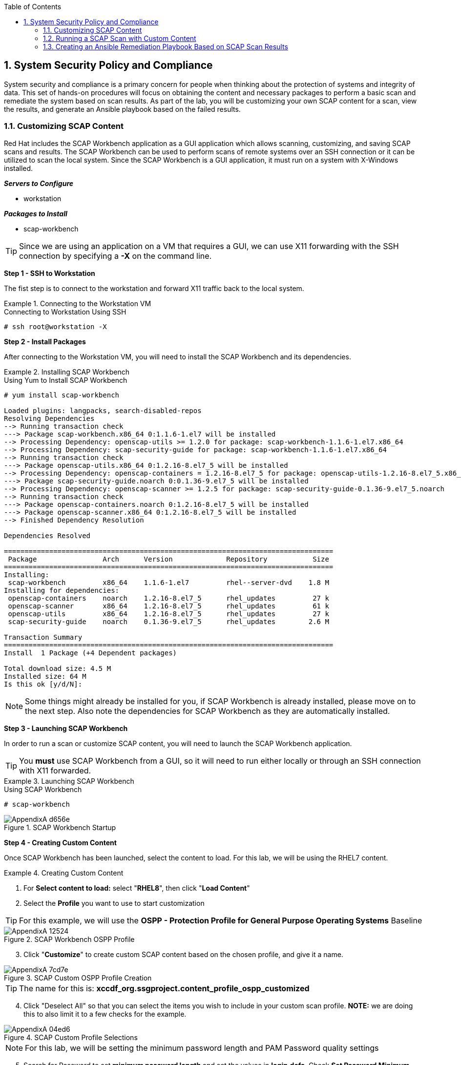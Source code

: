 :pygments-style: tango
:source-highlighter: pygments
:toc:
:toclevels: 7
:sectnums:
:sectnumlevels: 6
:numbered:
:chapter-label:
:icons: font
:imagesdir: images/
ifndef::env-github[:icons: font]
ifdef::env-github[]
:status:
:outfilesuffix: .adoc
:caution-caption: :fire:
:important-caption: :exclamation:
:note-caption: :paperclip:
:tip-caption: :bulb:
:warning-caption: :warning:
endif::[]

== System Security Policy and Compliance

System security and compliance is a primary concern for people when thinking about the protection of systems and integrity of data. This set of hands-on procedures will focus on obtaining the content and necessary packages to perform a basic scan and remediate the system based on scan results. As part of the lab, you will be customizing your own SCAP content for a scan, view the results, and generate an Ansible playbook based on the failed results.

=== Customizing SCAP Content

Red Hat includes the SCAP Workbench application as a GUI application which allows scanning, customizing, and saving SCAP scans and results. The SCAP Workbench can be used to perform scans of remote systems over an SSH connection or it can be utilized to scan the local system. Since the SCAP Workbench is a GUI application, it must run on a system with X-Windows installed.


*_Servers to Configure_*

* workstation

*_Packages to Install_*

* scap-workbench

TIP: Since we are using an application on a VM that requires a GUI, we can use X11 forwarding with the SSH connection by specifying a *-X* on the command line.

*Step 1 - SSH to Workstation*

The fist step is to connect to the workstation and forward X11 traffic back to the local system.

.Connecting to the Workstation VM
====
.Connecting to Workstation Using SSH
[source,bash]
----
# ssh root@workstation -X
----
====

*Step 2 - Install Packages*

After connecting to the Workstation VM, you will need to install the SCAP Workbench and its dependencies.

.Installing SCAP Workbench
====
.Using Yum to Install SCAP Workbench
[source,bash]
----
# yum install scap-workbench

Loaded plugins: langpacks, search-disabled-repos
Resolving Dependencies
--> Running transaction check
---> Package scap-workbench.x86_64 0:1.1.6-1.el7 will be installed
--> Processing Dependency: openscap-utils >= 1.2.0 for package: scap-workbench-1.1.6-1.el7.x86_64
--> Processing Dependency: scap-security-guide for package: scap-workbench-1.1.6-1.el7.x86_64
--> Running transaction check
---> Package openscap-utils.x86_64 0:1.2.16-8.el7_5 will be installed
--> Processing Dependency: openscap-containers = 1.2.16-8.el7_5 for package: openscap-utils-1.2.16-8.el7_5.x86_64
---> Package scap-security-guide.noarch 0:0.1.36-9.el7_5 will be installed
--> Processing Dependency: openscap-scanner >= 1.2.5 for package: scap-security-guide-0.1.36-9.el7_5.noarch
--> Running transaction check
---> Package openscap-containers.noarch 0:1.2.16-8.el7_5 will be installed
---> Package openscap-scanner.x86_64 0:1.2.16-8.el7_5 will be installed
--> Finished Dependency Resolution

Dependencies Resolved

================================================================================
 Package                Arch      Version             Repository           Size
================================================================================
Installing:
 scap-workbench         x86_64    1.1.6-1.el7         rhel--server-dvd    1.8 M
Installing for dependencies:
 openscap-containers    noarch    1.2.16-8.el7_5      rhel_updates         27 k
 openscap-scanner       x86_64    1.2.16-8.el7_5      rhel_updates         61 k
 openscap-utils         x86_64    1.2.16-8.el7_5      rhel_updates         27 k
 scap-security-guide    noarch    0.1.36-9.el7_5      rhel_updates        2.6 M

Transaction Summary
================================================================================
Install  1 Package (+4 Dependent packages)

Total download size: 4.5 M
Installed size: 64 M
Is this ok [y/d/N]:
----

NOTE: Some things might already be installed for you, if SCAP Workbench is already installed, please move on to the next step. Also note the dependencies for SCAP Workbench as they are automatically installed.
====

*Step 3 - Launching SCAP Workbench*

In order to run a scan or customize SCAP content, you will need to launch the SCAP Workbench application.

TIP: You *must* use SCAP Workbench from a GUI, so it will need to run either locally or through an SSH connection with X11 forwarded.

.Launching SCAP Workbench
====
.Using SCAP Workbench
[source,bash]
----
# scap-workbench
----

image::AppendixA-d656e.png[title="SCAP Workbench Startup", align="center"]

====

*Step 4 - Creating Custom Content*

Once SCAP Workbench has been launched, select the content to load. For this lab, we will be using the RHEL7 content.

.Creating Custom Content
====

. For *Select content to load:* select "*RHEL8*", then click "*Load Content*"
. Select the *Profile* you want to use to start customization

TIP: For this example, we will use the *OSPP - Protection Profile for General Purpose Operating Systems* Baseline

image::AppendixA-12524.png[title="SCAP Workbench OSPP Profile", align="center"]

[start=3]
. Click "*Customize*" to create custom SCAP content based on the chosen profile, and give it a name.

image::AppendixA-7cd7e.png[title="SCAP Custom OSPP Profile Creation", align="center"]

TIP: The name for this is: *xccdf_org.ssgproject.content_profile_ospp_customized*

[start=4]
. Click "Deselect All" so that you can select the items you wish to include in your custom scan profile. *NOTE:* we are doing this to also limit it to a few checks for the example.

image::AppendixA-04ed6.png[title="SCAP Custom Profile Selections", align="center"]

NOTE: For this lab, we will be setting the minimum password length and PAM Password quality settings

[start=5]
. Search for Password to set *minimum password length* and set the values in *login.defs*. Check *Set Password Minimum Length in login.defs* and click on the *minimum password legnth* and set the value to *18*

image::AppendixA-1ddf2.png[title="SCAP Custom Profile Password Settings for Login.Defs", align="center"]


[start=6]
. Set password quality requirements with PAM. Search for the minlen and set it to *18*. Also, place a checkbox in *Set Password Quality Requirements with pam_quality*. Then click "OK"

image::AppendixA-09b9f.png[title="SCAP Custom Profile PAM Quality Requirements", align="center"]

[start=7]
. At this point, we have taken the default settings from the OSPP profile with only the tailored pieces that we selected. The next step is to click "File => Save Customization Only" to save the custom content


image::AppendixA-756be.png[title="SCAP Custom Profile Selected Settings View", align="center"]
image::AppendixA-61450.png[title="SCAP Custom Profile Creation Saving", align="center"]
image::AppendixA-421c2.png[title="SCAP Custom Profile Final View ", align="center"]

[start=8]
. Copy the custom tailoring file to the server(s) being scanned. In this case, we will want to copy the file to *servera*

.Copy custom content
[source,bash]
----
[root@workstation ~]# scp ssg-rhel8-ds-tailoring.xml root@servera:
ssg-rhel8-ds-tailoring.xml                    100%   28KB  10.7MB/s   00:00
[root@workstation ~]#
----
====


=== Running a SCAP Scan with Custom Content

*_Servers to Configure_*

* servera

*_Packages to Install_*

* openscap-scanner
* scap-security-guide

*Step 1 - SSH to serverc*

The fist step is to connect to the server.

.Connecting to the *servera* VM
====
.Connecting to *servera* Using SSH
[source,bash]
----
# ssh root@servera
----
====


*Step 2 - Install packages on servera*

The second step is to install software on the server.

.Install software on *servera*
====
.Installing Software on *servera*
[source,bash]
----
[root@servera ~]# yum install scap-security-guide
Last metadata expiration check: 0:47:44 ago on Thu 16 Apr 2020 08:26:15 AM EDT.
Dependencies resolved.
================================================================================
 Package          Arch   Version       Repository                          Size
================================================================================
Installing:
 scap-security-guide
                  noarch 0.1.42-11.el8 rhel-8.0-for-x86_64-appstream-rpms 3.4 M
Installing dependencies:
 openscap         x86_64 1.3.0-7.el8   rhel-8.0-for-x86_64-appstream-rpms 3.3 M
 openscap-scanner x86_64 1.3.0-7.el8   rhel-8.0-for-x86_64-appstream-rpms  66 k
 xml-common       noarch 0.6.3-50.el8  rhel-8.0-for-x86_64-baseos-rpms     39 k

Transaction Summary
================================================================================
Install  4 Packages

Total download size: 6.9 M
Installed size: 132 M
Is this ok [y/N]: y


... output omitted ...

  Verifying        : openscap-1.3.0-7.el8.x86_64                            1/4
  Verifying        : openscap-scanner-1.3.0-7.el8.x86_64                    2/4
  Verifying        : scap-security-guide-0.1.42-11.el8.noarch               3/4
  Verifying        : xml-common-0.6.3-50.el8.noarch                         4/4

Installed:
  scap-security-guide-0.1.42-11.el8.noarch    openscap-1.3.0-7.el8.x86_64
  openscap-scanner-1.3.0-7.el8.x86_64         xml-common-0.6.3-50.el8.noarch

Complete!

----
====

[TIP]
.*Learning about SCAP Commands*
====

The SSG man page is a very good source of information for usage of the *oscap* tool as well as provides examples of how to use the SCAP SSG Guide profiles itself.

.Looking at *SCAP Security Guide (SSG)* Man Page
[source,bash]
----
# man scap-security-guide

scap-security-guide(8)      System Manager's Manual     scap-security-guide(8)

NAME
       SCAP  Security Guide - Delivers security guidance, baselines, and asso‐
       ciated validation mechanisms utilizing the Security Content  Automation
       Protocol (SCAP).


... output omitted ...

EXAMPLES
       To  scan  your  system utilizing the OpenSCAP utility against the ospp-
       rhel7 profile:

       oscap xccdf eval --profile  ospp-rhel7  --results  /tmp/`hostname`-ssg-
       results.xml  --report  /tmp/`hostname`-ssg-results.html  --oval-results
       /usr/share/xml/scap/ssg/content/ssg-rhel7-xccdf.xml
----

.Looking at *_oscap_* Man Page
[source,bash]
----
# man oscap

OSCAP(8)                System Administration Utilities               OSCAP(8)

NAME
       oscap - OpenSCAP command line tool

SYNOPSIS
       oscap  [general-options]  module operation [operation-options-and-argu‐
       ments]

DESCRIPTION
       oscap is Security Content Automation Protocol (SCAP) toolkit  based  on
       OpenSCAP  library.  It  provides  various  functions for different SCAP
       specifications (modules).

       OpenSCAP tool claims to provide capabilities of Authenticated  Configu‐
       ration  Scanner  and  Authenticated Vulnerability Scanner as defined by
       The National Institute of Standards and Technology.

... output omitted ...

EXAMPLES
       Evaluate XCCDF content using CPE dictionary and produce html report. In
       this  case  we  use  United  States  Government  Configuration Baseline
       (USGCB) for Red Hat Enterprise Linux 5 Desktop.

               oscap xccdf eval --fetch-remote-resources --oval-results \
                       --profile united_states_government_configuration_baseline
 \
                       --report usgcb-rhel5desktop.report.html \
                       --results usgcb-rhel5desktop-xccdf.xml.result.xml \
                       --cpe usgcb-rhel5desktop-cpe-dictionary.xml \
                       usgcb-rhel5desktop-xccdf.xml

----

====

*Step 3 - Running _oscap_ scan*

We will run the *oscap*  utility to generate a report and a results file that can be sent back to the *workstation* system so that we can create an Ansible playbook for remediation and view the results of the report.

NOTE: Be very careful about the name of the profile as this was selected during the creation of the custom profile/tailoring file portion when doing SCAP Workbench customizations.

.Scanning *servera*
====
.Using *oscap* and the tailoring profile to scan *servera*
[source,bash]
----
# [root@servera ~]# oscap xccdf eval \
--profile xccdf_org.ssgproject.content_profile_ospp_customized \
--tailoring-file ssg-rhel8-ds-tailoring.xml \
--results custom_scan_results.xml \
/usr/share/xml/scap/ssg/content/ssg-rhel8-ds.xml

Title   Set Password Minimum Length in login.defs
Rule    xccdf_org.ssgproject.content_rule_accounts_password_minlen_login_defs
Ident   CCE-80652-1
Result  fail

Title   Set Password Strength Minimum Different Characters
Rule    xccdf_org.ssgproject.content_rule_accounts_password_pam_difok
Ident   CCE-80654-7
Result  fail

Title   Set Password Strength Minimum Uppercase Characters
Rule    xccdf_org.ssgproject.content_rule_accounts_password_pam_ucredit
Ident   CCE-80665-3
Result  fail

Title   Set Password Minimum Length
Rule    xccdf_org.ssgproject.content_rule_accounts_password_pam_minlen
Ident   CCE-80656-2
Result  fail

Title   Set Password Retry Prompts Permitted Per-Session
Rule    xccdf_org.ssgproject.content_rule_accounts_password_pam_retry
Ident   CCE-80664-6
Result  fail

Title   Set Password Strength Minimum Different Categories
Rule    xccdf_org.ssgproject.content_rule_accounts_password_pam_minclass
Result  fail

Title   Set Password Maximum Consecutive Repeating Characters
Rule    xccdf_org.ssgproject.content_rule_accounts_password_pam_maxrepeat
Result  fail

Title   Set Password Strength Minimum Special Characters
Rule    xccdf_org.ssgproject.content_rule_accounts_password_pam_ocredit
Ident   CCE-80663-8
Result  fail

Title   Set Password Strength Minimum Lowercase Characters
Rule    xccdf_org.ssgproject.content_rule_accounts_password_pam_lcredit
Ident   CCE-80655-4
Result  fail

Title   Set Password Strength Minimum Digit Characters
Rule    xccdf_org.ssgproject.content_rule_accounts_password_pam_dcredit
Ident   CCE-80653-9
Result  fail

Title   Set Password to Maximum of Consecutive Repeating Characters from Same Character Class
Rule    xccdf_org.ssgproject.content_rule_accounts_password_pam_maxclassrepeat
Result  fail

----

[TIP]
.*Getting Custom Profile Name from Tailoring File*
=====
If you need to locate the profile used for the custom scanning content from the tailoring file, you can search for it with *grep*.

[source,bash]
----
[root@servera ~]#  grep "Profile id" ssg-rhel8-ds-tailoring.xml
  <xccdf:Profile id="xccdf_org.ssgproject.content_profile_ospp_customized" extends="xccdf_org.ssgproject.content_profile_ospp">
----
=====
====


*Step 4 - Creating a Results Report*

You can create a results report file from the results file so you have a nice HTML file that is easy to ready with the results from the SCAP scan.

.Creating a SCAP Report from a Results File
====
.Generating a Report
[source,bash]
----
[root@servera ~]# oscap xccdf generate report \
custom_scan_results.xml > Custom_Scan_Report.html
----
====

[CAUTION]
.Combining Steps 3 & 4
====

It is possible to perform a custom content scan which will generate the results file and the report for transfer back to the workstation for review.

*Need to Specify*

* *--results*
* *--report*

.Creating a Results File and Report During Custom Content Scan
[source,bash]
----
[root@servera ~]# oscap xccdf eval \
--profile xccdf_org.ssgproject.content_profile_ospp_customized \
--tailoring-file ssg-rhel8-ds-tailoring.xml \
--results custom_scan_results_2.xml \
--report Custom_Scan_Report_2.html \
/usr/share/xml/scap/ssg/content/ssg-rhel8-ds.xml

Title   Set Password Minimum Length in login.defs
Rule    xccdf_org.ssgproject.content_rule_accounts_password_minlen_login_defs
Ident   CCE-80652-1
Result  fail

Title   Set Password Strength Minimum Different Characters
Rule    xccdf_org.ssgproject.content_rule_accounts_password_pam_difok
Ident   CCE-80654-7
Result  fail

Title   Set Password Strength Minimum Uppercase Characters
Rule    xccdf_org.ssgproject.content_rule_accounts_password_pam_ucredit
Ident   CCE-80665-3
Result  fail

Title   Set Password Minimum Length
Rule    xccdf_org.ssgproject.content_rule_accounts_password_pam_minlen
Ident   CCE-80656-2
Result  fail

Title   Set Password Retry Prompts Permitted Per-Session
Rule    xccdf_org.ssgproject.content_rule_accounts_password_pam_retry
Ident   CCE-80664-6
Result  fail

Title   Set Password Strength Minimum Different Categories
Rule    xccdf_org.ssgproject.content_rule_accounts_password_pam_minclass
Result  fail

Title   Set Password Maximum Consecutive Repeating Characters
Rule    xccdf_org.ssgproject.content_rule_accounts_password_pam_maxrepeat
Result  fail

Title   Set Password Strength Minimum Special Characters
Rule    xccdf_org.ssgproject.content_rule_accounts_password_pam_ocredit
Ident   CCE-80663-8
Result  fail

Title   Set Password Strength Minimum Lowercase Characters
Rule    xccdf_org.ssgproject.content_rule_accounts_password_pam_lcredit
Ident   CCE-80655-4
Result  fail

Title   Set Password Strength Minimum Digit Characters
Rule    xccdf_org.ssgproject.content_rule_accounts_password_pam_dcredit
Ident   CCE-80653-9
Result  fail

Title   Set Password to Maximum of Consecutive Repeating Characters from Same Character Class
Rule    xccdf_org.ssgproject.content_rule_accounts_password_pam_maxclassrepeat
Result  fail
----
====

*Step 5 - Transferring Results File and Report to Workstation*

After you have the results files and the report, you should transfer it to your graphical workstation (*workstation*) for further analysis.

.Transferring Results
====
.Transferring the Results and Report Files
[source,bash]
----
[root@servera ~]# scp *.xml *.html root@workstation:
The authenticity of host 'workstation (<no hostip for proxy command>)' can't be established.
ECDSA key fingerprint is SHA256:pOQ1OJmyF2PFI+jxyFoOSCfi+1oWNsUruy2DZNjg+N0.
Are you sure you want to continue connecting (yes/no)? yes
Warning: Permanently added 'workstation' (ECDSA) to the list of known hosts.
root@workstation's password:
custom_scan_results_2.xml                     100% 4086KB  32.4MB/s   00:00
custom_scan_results.xml                       100% 4086KB  60.0MB/s   00:00
ssg-rhel8-ds-tailoring.xml                    100%   28KB  16.2MB/s   00:00
Custom_Scan_Report_2.html                     100%  332KB  44.3MB/s   00:00
Custom_Scan_Report.html                       100%  332KB  37.6MB/s   00:00
[root@servera ~]#
----
====

*Step 6 - Viewing the SCAP scan report*

After you have transferred the results file to *workstation* you can open the HTML report in a web browser. In this case we will use *_firefox_* to open the file.

.Viewing the SCAP Report
====
.Opening the SCAP HTML Report with Firefox
[source,bash]
----
[root@workstation ~]# firefox Custom_Scan_Report.html
----

image::AppendixA-9416a.png[title="SCAP Scan Results Report in Firefox", align="center"]

WARNING: Firefox may not open the file based on SELinux context triggers. In order to get around this you can use the command prompt and do *setenforce 0* to allow you to open the report.

====



=== Creating an Ansible Remediation Playbook Based on SCAP Scan Results

The OpenSCAP project and content created by Red Hat can automatically remediate findings from OpenSCAP scans. The findings can be remediated in many ways (*BASH*, *Ansible*, etc.). While things are mostly complete, there are some automated remediations that have not yet been developed.

WARNING: There are multiple automatic remediation methods developed, but at this time, there isn't a script to fix everything.

*_Servers to Configure_*

* servera

NOTE: We will continue to use *workstation* as our master SCAP system as it should have Ansible and SCAP Workbench installed.

*Step 1 - Creating an Ansible Playbook from Results*

The first step will be to generate an Ansible playbook from the SCAP scan results for system remediation.

.Generating Ansible Playbook
====

.Ansible Playbook Generation
[source,bash]
----
[root@workstation ~]# oscap xccdf generate fix \
--profile xccdf_org.ssgproject.content_profile_ospp_customized \
--tailoring-file ssg-rhel8-ds-tailoring.xml \
--fix-type ansible \
--result-id "" \
custom_scan_results.xml > Custom_Scan_Fix.yml
----

[TIP]
.*Viewing Remediation Playbook*
=====
It is also a good idea to view the created playbook for the system prior to running it.

[source,bash]
----
[root@workstation ~]# cat Custom_Scan_Fix.yml
---
###############################################################################
#
# Ansible remediation role for the results of evaluation of profile xccdf_org.ssgproject.content_profile_ospp_customized
# XCCDF Version:  unknown
#
# Evaluation Start Time:  2020-04-16T09:21:32
# Evaluation End Time:  2020-04-16T09:21:33
#
# This file was generated by OpenSCAP 1.3.0 using:
# 	$ oscap xccdf generate fix --result-id xccdf_org.open-scap_testresult_xccdf_org.ssgproject.content_profile_ospp_customized --template urn:xccdf:fix:script:ansible xccdf-results.xml
#
# This script is generated from the results of a profile evaluation.
# It attempts to remediate all issues from the selected rules that failed the test.
#
# How to apply this remediation role:
# $ ansible-playbook -i "localhost," -c local playbook.yml
# $ ansible-playbook -i "192.168.1.155," playbook.yml
# $ ansible-playbook -i inventory.ini playbook.yml
#
###############################################################################


 - hosts: all
   vars:
      var_accounts_password_minlen_login_defs: !!str 18
      var_password_pam_difok: !!str 8
      var_password_pam_ucredit: !!str -1
      var_password_pam_minlen: !!str 18
      var_password_pam_retry: !!str 3
      var_password_pam_minclass: !!str 3
      var_password_pam_maxrepeat: !!str 3
      var_password_pam_ocredit: !!str -1
      var_password_pam_lcredit: !!str -1
      var_password_pam_dcredit: !!str -1
      var_password_pam_maxclassrepeat: !!str 4
   tasks:


    - name: "Set Password Minimum Length in login.defs"
      lineinfile:
        dest: /etc/login.defs
        regexp: "^PASS_MIN_LEN *[0-9]*"
        state: present
        line: "PASS_MIN_LEN        {{ var_accounts_password_minlen_login_defs }}"
      tags:
        - accounts_password_minlen_login_defs
        - medium_severity
        - restrict_strategy
        - low_complexity
        - low_disruption
        - CCE-80652-1
        - NIST-800-53-IA-5(f)
        - NIST-800-53-IA-5(1)(a)
        - NIST-800-171-3.5.7
        - CJIS-5.6.2.1


... Output Omitted ...

    - name: Ensure PAM variable maxclassrepeat is set accordingly

      lineinfile:
        create: yes
        dest: "/etc/security/pwquality.conf"
        regexp: '^#?\s*maxclassrepeat'
        line: "maxclassrepeat = {{ var_password_pam_maxclassrepeat }}"

      tags:
        - accounts_password_pam_maxclassrepeat
        - medium_severity
        - restrict_strategy
        - low_complexity
        - low_disruption
        - NIST-800-53-IA-5
        - NIST-800-53-IA-5(c)

----
=====
====

[WARNING]
.*Ansible is not setup for the lab*
====

Before we can do the next steps, we will download an Ansible config file and an inventory file so we can properly run the playbook.

.Error Output Message
[source,bash]
----
[root@workstation ~]# ansible-playbook Custom_Scan_Fix.yml
 [WARNING]: provided hosts list is empty, only localhost is available. Note
that the implicit localhost does not match 'all'


PLAY [all] *********************************************************************
skipping: no hosts matched

PLAY RECAP *********************************************************************
[root@workstation ~]#
----
====

*Step 2 - Downloading Ansible Config and Ansible Inventory Files*

This step is needed so that our Ansible system can be configured with various configuration options and the inventory files so we can run the given playbook.

.Downloading Ansible Files
====

.Downloading Ansible Files
[source,bash]
----
[root@workstation ~]# wget http://people.redhat.com/~tmichett/rh354/inventory
--2020-04-16 09:38:50--  http://people.redhat.com/~tmichett/rh354/inventory
Resolving people.redhat.com (people.redhat.com)... 209.132.183.19
Connecting to people.redhat.com (people.redhat.com)|209.132.183.19|:80... connected.
HTTP request sent, awaiting response... 200 OK
Length: 24
Saving to: ‘inventory’

inventory           100%[===================>]      24  --.-KB/s    in 0s

2020-04-16 09:38:50 (2.69 MB/s) - ‘inventory’ saved [24/24]


[root@workstation ~]# wget http://people.redhat.com/~tmichett/rh354/ansible.cfg
--2020-04-16 09:39:34--  http://people.redhat.com/~tmichett/rh354/ansible.cfg
Resolving people.redhat.com (people.redhat.com)... 209.132.183.19
Connecting to people.redhat.com (people.redhat.com)|209.132.183.19|:80... connected.
HTTP request sent, awaiting response... 200 OK
Length: 159
Saving to: ‘ansible.cfg’

ansible.cfg         100%[===================>]     159  --.-KB/s    in 0s

2020-04-16 09:39:35 (13.8 MB/s) - ‘ansible.cfg’ saved [159/159]

----
====

[WARNING]
.Reviewing Ansible Configurations
====
The *inventory* file provided only has a single host *servera* in there. On real systems, you must be very cautious of running remediation playbooks against an inventory file as it could apply to unintended systems. Additionally the *ansible.cfg* file provided was created for use in this lab environment. Both of these items should be taken into account when doing going through the process on production systems.

[source,bash]
----
[root@workstation ~]# cat inventory
servera.lab.example.com

[root@workstation ~]# cat ansible.cfg
[defaults]
roles_path = /etc/ansible/roles:/usr/share/ansible/roles
log_path   = /tmp/ansible.log
inventory  = ./inventory

[privilege_escalation]
become=True
[root@workstation ~]#
----

====


*Step 3 - Run the Ansible Playbook*

This step will utilize the *workstation* system which is configured as your Ansible management node and will run the playbook to remediate the results on the *servera* system.

.Remediation of *serverc* with Ansible Playbook
====

.Running the Ansible Playbook
[source,bash]
----
[root@workstation ~]# ansible-playbook Custom_Scan_Fix.yml

PLAY [all] *********************************************************************

TASK [Gathering Facts] *********************************************************
ok: [servera.lab.example.com]

TASK [Set Password Minimum Length in login.defs] *******************************
changed: [servera.lab.example.com]

TASK [Ensure PAM variable difok is set accordingly] ****************************
changed: [servera.lab.example.com]

TASK [Ensure PAM variable ucredit is set accordingly] **************************
changed: [servera.lab.example.com]

TASK [Ensure PAM variable minlen is set accordingly] ***************************
changed: [servera.lab.example.com]

TASK [Set Password Retry Prompts Permitted Per-Session - system-auth (change)] ***
ok: [servera.lab.example.com]

TASK [Set Password Retry Prompts Permitted Per-Session - system-auth (add)] ****
changed: [servera.lab.example.com]

TASK [Ensure PAM variable minclass is set accordingly] *************************
changed: [servera.lab.example.com]

TASK [Ensure PAM variable maxrepeat is set accordingly] ************************
changed: [servera.lab.example.com]

TASK [Ensure PAM variable ocredit is set accordingly] **************************
changed: [servera.lab.example.com]

TASK [Ensure PAM variable lcredit is set accordingly] **************************
changed: [servera.lab.example.com]

TASK [Ensure PAM variable dcredit is set accordingly] **************************
changed: [servera.lab.example.com]

TASK [Ensure PAM variable maxclassrepeat is set accordingly] *******************
changed: [servera.lab.example.com]

PLAY RECAP *********************************************************************
servera.lab.example.com    : ok=13   changed=11   unreachable=0    failed=0    skipped=0    rescued=0    ignored=0
----

NOTE: After running the playbook, you can see that there were 10 changes that were made to the system and exactly which parameters were changed. The next thing to do is perform another scan of the system to ensure that it is now fully compliant.
====

*Step 4 - Rescan System and Review Results*

.Scanning System after Fixes and Verifying Results
====

.Performing SCAP Verification Scan
[source,bash]
----
[root@servera ~]# oscap xccdf eval \
--profile xccdf_org.ssgproject.content_profile_ospp_customized \
--tailoring-file ssg-rhel8-ds-tailoring.xml \
--results custom_scan_results_fixed.xml \
--report Custom_Scan_Report_Fixed.html \
/usr/share/xml/scap/ssg/content/ssg-rhel8-ds.xml

----

.Copying Results to Workstation
[source,bash]
----
[root@servera ~]# scp custom_scan_results_fixed.xml Custom_Scan_Report_Fixed.html workstation:
root@workstation's password:
custom_scan_results_fixed.xml                 100% 4086KB  60.3MB/s   00:00
Custom_Scan_Report_Fixed.html                 100%  282KB  48.4MB/s   00:00
----

.Viewing Results on Workstation
[source,bash]
----
[root@workstation ~]# firefox Custom_Scan_Report_Fixed.html
----

image::AppendixA-1bfad.png[title="Fixed SCAP Scan Results Report in Firefox", align="center"]

====
